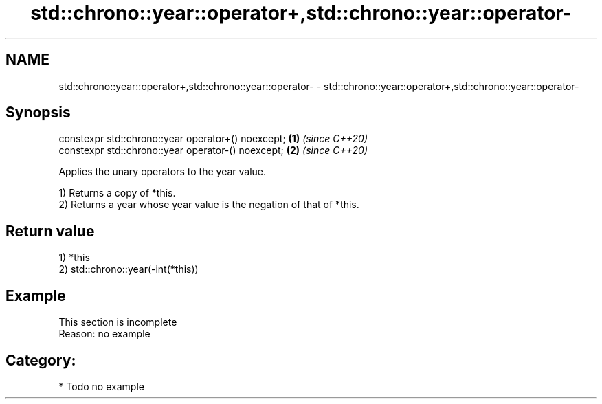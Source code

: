.TH std::chrono::year::operator+,std::chrono::year::operator- 3 "2020.11.17" "http://cppreference.com" "C++ Standard Libary"
.SH NAME
std::chrono::year::operator+,std::chrono::year::operator- \- std::chrono::year::operator+,std::chrono::year::operator-

.SH Synopsis
   constexpr std::chrono::year operator+() noexcept; \fB(1)\fP \fI(since C++20)\fP
   constexpr std::chrono::year operator-() noexcept; \fB(2)\fP \fI(since C++20)\fP

   Applies the unary operators to the year value.

   1) Returns a copy of *this.
   2) Returns a year whose year value is the negation of that of *this.

.SH Return value

   1) *this
   2) std::chrono::year(-int(*this))

.SH Example

    This section is incomplete
    Reason: no example

.SH Category:

     * Todo no example
